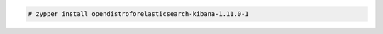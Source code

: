 .. Copyright (C) 2021 Wazuh, Inc.

.. code-block:: console

  # zypper install opendistroforelasticsearch-kibana-1.11.0-1

.. End of include file

